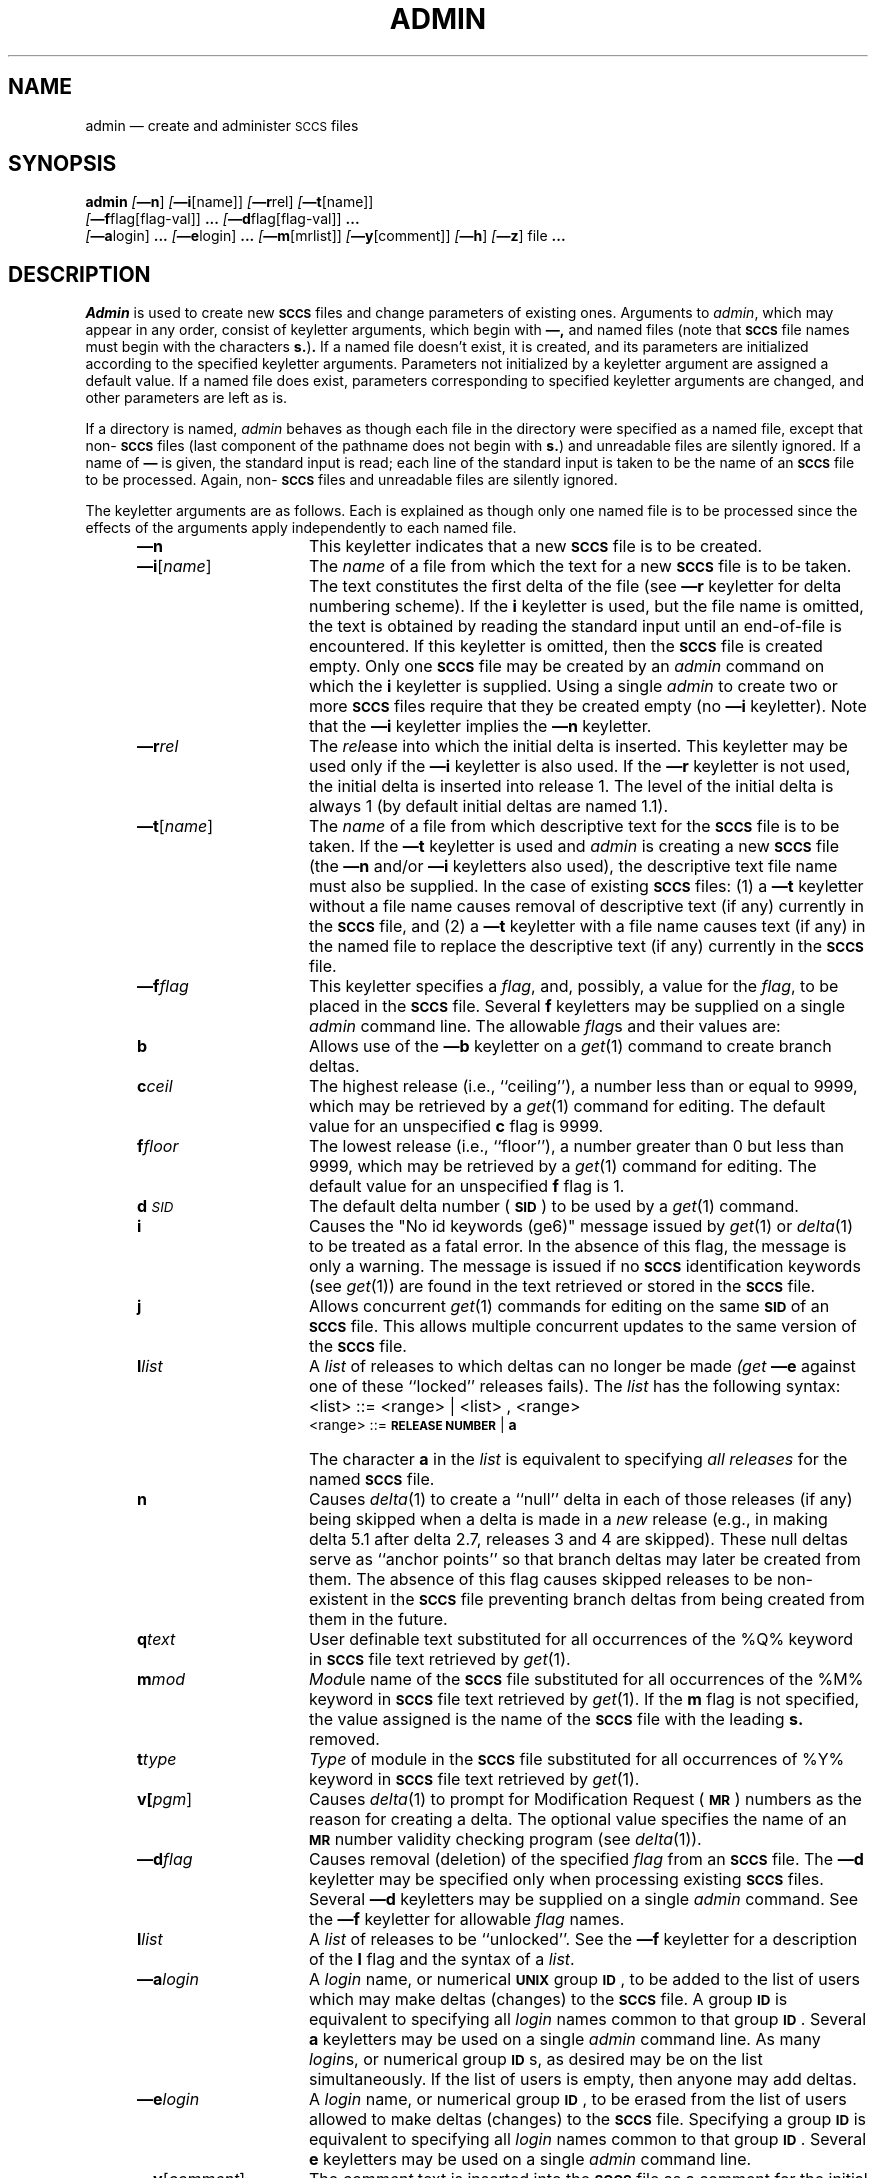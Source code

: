 .tr ~
.tr $%
.if t .tr #\fB\(em\fP
.if n .tr #-
.if n .ds D " -- 
.if t .ds D _
.tr @|
.nr f 0
.bd S B 3
.de SP
.if n .ul
\%[\fB\(em\\$1\fR\\c
.if n .ul 0
\\$2\\$3
..
.de SF
.if n .ul
\%[\fB\(em\\$1\fR]
.if n .ul 0
..
.de ZZ
.hc ^
\fB^...\fR
.hc
..
.de AR
.if \\nf \{ \
.    RE
.    nr f 0 \}
.PP
.RS 5
.TP 15
\fB\(em\\$1\\fR
\\$2 \\$3 \\$4 \\$5 \\$6 \\$7 \\$8 \\$9
.nr f 1
..
.de C1
.if \\nf \{ \
.    RE
.    nr f 0 \}
.PP
.RS 5
.TP 15
\\$1
\\$2 \\$3 \\$4 \\$5 \\$6 \\$7 \\$8 \\$9
.nr f 1
..
.de A1
.if \\nf \{ \
.    RE
.    nr f 0 \}
.PP
.RS 5
.TP 15
\fB\(em\\$1\fR[\fI\\$2\fR]
\\$3 \\$4 \\$5 \\$6 \\$7 \\$8 \\$9
.nr f 1
..
.de A2
.if \\nf \{ \
.    RE
.    nr f 0 \}
.PP
.RS 5
.TP 15
\fB\(em\\$1\fI\\$2\fR
\\$3 \\$4 \\$5 \\$6 \\$7 \\$8 \\$9
.nr f 1
..
.de FI
.PP
.TP 30
\\$1
\\$2
.i0
..
.ds F)  \fB\s-1FILES\s+1\fR
.ds W)  \fB\s-1WARNINGS\s+1\fR
.ds X)  \fB\s-1EXAMPLES\s+1\fR
.ds T)  \fB\s-1TABLE\s+1\fR
.ds K)  \fB\s-1DATA KEYWORDS\s+1\fR
.ds D)  \fB\s-1DDDDD\s+1\fR
.ds M)  \fB\s-1MR\s+1\fR
.ds R)  \fB\s-1RELEASE NUMBER\s+1\fR
.ds S)  \fB\s-1SCCS\s+1\fR
.ds I)  \fB\s-1SID\s+1\fR
.de F1
.if \\nf \{ \
.    RE
.    nr f 0 \}
.PP
.RS 13
.TP 7
\fB\\$1\fI\\$2\fR
\\$3
.nr f 1
..
.de F2
.if \\nf \{ \
.    RE
.    nr f 0 \}
.PP
.RS 13
.TP 7
\fB\\$1[\fI\\$2\fR]
\\$3
.nr f 1
..
.if n .ds )Q '
.if n .ds )G `
.if t .ds )Q \\(aa
.if t .ds )G \\(ga
.if t .ds )S \\|
.TH ADMIN 1 SCCS
.SH NAME
admin \(em create and administer \s-1SCCS\s0 files
.SH SYNOPSIS
.na
.B admin
.SF n
.SP i \%[name] ]
.SP r rel ]
.SP t \%[name] ]
.if n .br
.SP f flag\%[flag-val] ]
.ZZ
.SP d flag\%[flag-val] ]
.ZZ
.br
.SP a login ]
.ZZ
.SP e login ]
.ZZ
.SP m \%[mrlist] ]
.SP y \%[comment] ]
.SF h
.SF z
file
.ZZ
.ad
.SH DESCRIPTION
.I Admin
is used to create new \*(S) files
and change parameters of existing ones.
Arguments to
.I admin\c
,
which may appear in any order,
consist of keyletter arguments,
which begin with \fB\(em,\fR
and named files
(note that \*(S) file names must begin with the characters
\fBs.\fR)\fB.\fR
If a named file doesn't exist,
it is created,
and its parameters are initialized according to
the specified keyletter arguments.
Parameters not initialized by a keyletter argument
are assigned a default value.
If a named file does exist,
parameters corresponding to specified keyletter arguments
are changed,
and other parameters are left as is.
.PP
If a directory is named,
.I admin
behaves as though each file in the directory were
specified as a named file,
except that non-\*(S) files
(last component of the pathname does not begin with \fBs.\fR)
and unreadable files
are silently ignored.
If a name of \fB\(em\fR is given, the standard input is read;
each line of the standard input is taken to be the name of an \*(S) file
to be processed.
Again, non-\*(S) files and unreadable files are silently ignored.
.PP
The keyletter arguments are as follows.
Each is explained as though only one named file is to be processed
since the effects of the arguments
apply independently to
each named file.
.AR n This
keyletter indicates that a new \*(S) file is to be created.
.A1 i name The
\fIname\fR of a file from which the text for a new \*(S) file is to be taken.
The text constitutes the first delta of the file
(see
.B \(emr
keyletter for delta numbering scheme).
If the
.B i
keyletter is used,
but the file name is omitted,
the text is obtained by reading the standard input
until an end-of-file is encountered.
If this keyletter is omitted,
then the \*(S) file is created empty.
Only one \*(S) file may be created
by an
.I admin
command on which the
.B i
keyletter is supplied.
Using a single
.I admin
to create two or more \*(S) files require that they be created
empty
(no
.B \(emi
keyletter).
Note that the
.B \(emi
keyletter implies the
.B \(emn
keyletter.
.A2 r rel The
.I rel\c
ease into which the initial delta is inserted.
This keyletter may be used only if the
.B \(emi
keyletter is also used.
If the
.B \(emr
keyletter is not used,
the initial delta is inserted into release 1.
The level of the initial delta is always 1
(by default initial deltas are named 1.1).
.A1 t name The
\fIname\fR of a file from which descriptive text for the \*(S) file
is to be taken.
If the
.B \(emt
keyletter is used
and
.I admin
is creating a new \*(S) file
(the
.B \(emn
and/or
.B \(emi
keyletters also used), the descriptive text file name
must also
be supplied.
In the case of existing \*(S) files:
(1) a
.B \(emt
keyletter without a file name causes removal of descriptive text
(if any) currently in the \*(S) file, and (2) a
.B \(emt
keyletter with a file name causes text (if any) in the
named file to replace
the descriptive text (if any) currently in the \*(S) file.
.A2 f flag This
keyletter specifies a \fIflag\fR, and, possibly, a value for the \fIflag\fR, to
be placed in the \*(S) file.
Several
.B f
keyletters may be supplied on a single
.I admin
command line.
The allowable \fIflag\fRs and their values are:
.F1 b ~ Allows
use of
the
.B \(emb
keyletter on a
.IR get\^ (1)
command to create branch deltas.
.F1 c ceil The
highest release
(i.e., ``ceiling''),
a number less than or equal to 9999, which may be
retrieved by a
.IR get\^ (1)
command for editing.
The default value for an unspecified
.B c
flag is 9999.
.F1 f floor The
lowest release
(i.e., ``floor''),
a number greater than 0 but less than 9999,
which may be retrieved by a
.IR get\^ (1)
command for editing.
The default value for an unspecified
.B f
flag is 1.
.F1 d \s-1SID\s0 The
default delta number
(\*(I)) to be used by a
.IR get\^ (1)
command.
.F1 i ~ Causes
the "No id keywords (ge6)" message issued by
.IR get\^ (1)
or
.IR delta\^ (1)
to be treated as a fatal error.
In the absence of this flag, the message is only a warning.
The message is issued if no
\*(S) identification keywords
(see
.IR get\^ (1))
are found
in the text retrieved or stored in the \*(S) file.
.F1 j ~ Allows
concurrent
.IR get\^ (1)
commands for editing
on the same \*(I) of an \*(S) file.
This allows multiple concurrent updates to the same
version of the \*(S) file.
.F1 l list A
\fIlist\fR of releases to which deltas can no longer be made
.I (get
.B \(eme
against one of these ``locked'' releases fails).
The \fIlist\fR has the following syntax:
.F1 ~ ~ <list>
::= <range> \(or <list> , <range>
.br
<range>~::=	\*(R) \(or \fBa\fR
.F1 ~ ~ The
character \fBa\fR in the \fIlist\fR is equivalent to specifying
.I "all releases"
for the named \*(S) file.
.F1 n ~ Causes
.IR delta\^ (1)
to create a ``null'' delta
in each of those releases (if any) being skipped when a delta is made
in a
.I new
release (e.g., in making delta 5.1 after delta 2.7, releases 3 and 4
are skipped).
These null deltas serve as ``anchor points'' so that branch deltas
may later be created from them.
The absence of this flag causes skipped releases to be
non-existent in the \*(S) file
preventing branch deltas from being created from them in the future.
.F1 q text User
definable text substituted for all occurrences
of the $Q$ keyword in \*(S) file text retrieved by
.IR get\^ (1).
.F1 m mod \fIMod\fRule
name of the \*(S) file
substituted for all occurrences of the $M$ keyword in \*(S) file
text retrieved by
.IR get\^ (1).
If the
.B m
flag is not specified, the value
assigned is the name of the \*(S) file with the leading
\fBs.\fR removed.
.F1 t type \fIType\fR
of module in the \*(S) file substituted for all occurrences of
$Y$ keyword in \*(S) file text retrieved by
.IR get\^ (1).
.F2 v pgm Causes
.IR delta\^ (1)
to prompt for Modification Request (\*(M)) numbers as the
reason for creating a delta.
The optional value specifies the name of an \*(M) number validity
checking program
(see
.IR delta\^ (1)).
.A2 d flag Causes
removal (deletion) of the specified \fIflag\fR from an \*(S) file.
The
.B \(emd
keyletter
may be specified only when processing existing
\*(S) files.
Several
.B \(emd
keyletters may be supplied on a single
.I admin
command.
See the
.B \(emf
keyletter for allowable \fIflag\fR names.
.F1 l list A
\fIlist\fR of releases to be ``unlocked''.
See the
.B \(emf
keyletter for a description of the
.B l
flag and the syntax of a \fIlist\fR.
.A2 a login A
\fIlogin\fR name, or numerical \fB\s-2UNIX\s+2\fR group \fB\s-2ID\s+2\fR,
to be added to the list of users which
may make deltas (changes) to the \*(S) file.
A group \fB\s-2ID\s+2\fR is equivalent to specifying all
\fIlogin\fR names common to that group \fB\s-2ID\s+2\fR.
Several
.B a
keyletters may be used
on a single
.I admin
command line.
As many \fIlogin\fRs, or numerical group \fB\s-2ID\s+2\fRs, as desired may be on the list simultaneously.
If the list of users is empty,
then anyone may add deltas.
.A2 e login A
\fIlogin\fR name, or numerical group \fB\s-2ID\s+2\fR, to be erased from the list of users
allowed to make deltas (changes) to the \*(S) file.
Specifying a group \fB\s-2ID\s+2\fR is equivalent to specifying all
\fIlogin\fR names common to that group \fB\s-2ID\s+2\fR.
Several
.B e
keyletters may be used on a single
.I admin
command line.
.A1 y comment The
.I comment
text is inserted
into the \*(S) file as a comment
for the initial delta in a manner identical to that
of
.IR delta\^ (1).
Omission of the \fB\(emy\fR keyletter results in a default
comment line being inserted in the form:
.sp
.if n \{\
.br
date and time created YY/MM/DD HH:MM:SS by
<logname>\}
.ie t \{\
.br
~~~~~date and time created \fB\s-2YY/MM/DD HH:MM:SS\s+2\fR by <logname>\}
.sp
The
.B \(emy
keyletter
is valid only if the
.B \(emi
and/or
.B \(emn
keyletters are
specified (i. e. a new \*(S) file is being created).
.A1 m mrlist The
list of Modification Requests (\*(M)) numbers is inserted into the \*(S) file
as the reason for creating the initial delta in a manner
identical to
.IR delta\^ (1).
The
.B v
flag must be set and the \*(M) numbers are validated if the
.B v
flag has a value (the name of an \*(M) number validation program).
Diagnostics will occur if the
.B v
flag is not set or \*(M) validation fails.
.AR h Causes
.I admin
to check the structure of the \*(S) file
(see
.I sccsfile\c
(5)), and to compare a newly
computed check-sum (the sum of all the characters in the \*(S) file
except those in the first line) with the check-sum that is stored
in the first line of the \*(S) file.
Appropriate error diagnostics are produced.
.C1 ~ This
keyletter inhibits writing on the file, so that it
nullifies the effect of any other keyletters supplied, and
is, therefore, only meaningful when processing existing files.
.AR z The
\*(S) file check-sum is recomputed and stored in the first line
of the \*(S) file
(see
.B\(emh,
above).
.C1 ~ Note
that use of this keyletter on a truly corrupted file
may prevent future detection of the corruption.
.i0
.SH FILES
The last component of
all \*(S) file names must be of the form ``\fBs.\fP\fIfilename\fP''.
New \*(S) files are given mode 444
(see
.IR chmod\^ (1)).
Write permission
in the pertinent directory is,
of course,
required to create a file.
All writing done by
.I admin
is to a temporary x-file,
called ``\fBx.\fP\fIfilename\fP'',
(see
.IR get\^ (1)),
created with mode 444 if the
.I admin
command is creating a new \*(S) file, or with the same mode
as the \*(S) file if it exists.
After successful execution of
.I admin\c
,
the \*(S) file is removed (if it exists), and the x-file
is renamed with the name of the \*(S) file.
This ensures that changes are made to the \*(S) file only
if no errors occurred.
.PP
It is recommended that directories containing \*(S) files be mode
755
and that \*(S) files themselves be mode 444.
The mode of the directories allows
only the owner to modify
\*(S) files contained in the directories.
The mode of the \*(S) files prevents any modification
at all except by \*(S) commands.
.PP
If it should be necessary to patch an \*(S) file for any reason,
the mode may be changed to 644 by the owner
allowing use of
.IR ed\^ (1).
\fICare must be taken!.\fR
The edited file should
.I always
be processed by an
.I admin
.B \(emh
to check for corruption followed by an
.I admin
.B \(emz
to generate a proper check-sum.
Another
.I admin
.B \(emh
is recommended to ensure the \*(S) file is valid.
.PP
.I Admin
also makes use of
a transient lock file
(called ``\fBz.\fP\fIfilename\fP''),
which is used to prevent simultaneous updates to the \*(S) file by different users.
See
.IR get\^ (1)
for further information.
.SH "SEE ALSO"
.na
get(1),
delta(1),
prs(1),
what(1),
help(1),
ed(1),
sccsfile(5)
.br
.I "Source Code Control System User's Guide"
by L. E. Bonanni and C. A. Salemi.
.ad
.SH DIAGNOSTICS
Use
.IR help\^ (1)
for explanations.
.tr ~~
.tr $$
.tr @@
